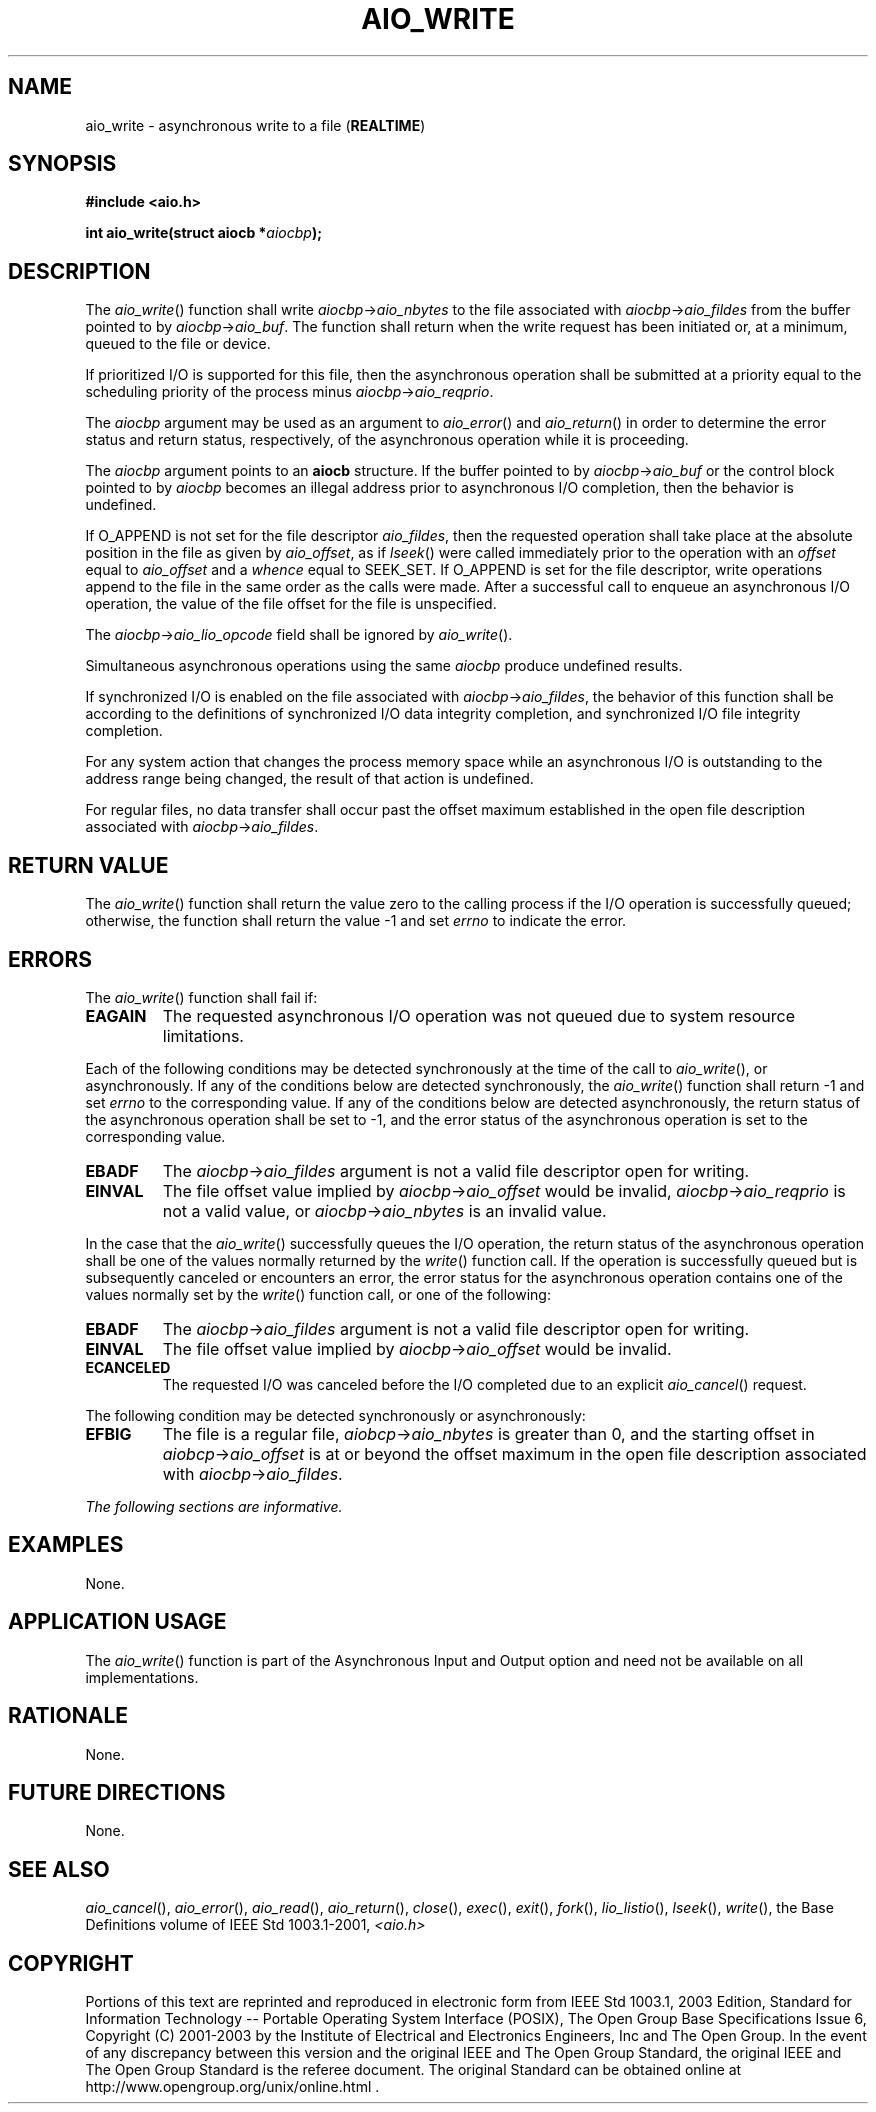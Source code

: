 .\" Copyright (c) 2001-2003 The Open Group, All Rights Reserved 
.TH "AIO_WRITE" 3 2003 "IEEE/The Open Group" "POSIX Programmer's Manual"
.\" aio_write 
.SH NAME
aio_write \- asynchronous write to a file (\fBREALTIME\fP)
.SH SYNOPSIS
.LP
\fB#include <aio.h>
.br
.sp
int aio_write(struct aiocb *\fP\fIaiocbp\fP\fB); \fP
\fB
.br
\fP
.SH DESCRIPTION
.LP
The \fIaio_write\fP() function shall write \fIaiocbp\fP->\fIaio_nbytes\fP
to the file associated with
\fIaiocbp\fP->\fIaio_fildes\fP from the buffer pointed to by \fIaiocbp\fP->\fIaio_buf\fP.
The function shall return when
the write request has been initiated or, at a minimum, queued to the
file or device.
.LP
If prioritized I/O is supported for this file, then the asynchronous
operation shall be submitted at a priority equal to the
scheduling priority of the process minus \fIaiocbp\fP->\fIaio_reqprio\fP.
.LP
The \fIaiocbp\fP argument may be used as an argument to \fIaio_error\fP()
and \fIaio_return\fP() in order to determine the error status and
return status, respectively,
of the asynchronous operation while it is proceeding.
.LP
The \fIaiocbp\fP argument points to an \fBaiocb\fP structure. If the
buffer pointed to by \fIaiocbp\fP->\fIaio_buf\fP or
the control block pointed to by \fIaiocbp\fP becomes an illegal address
prior to asynchronous I/O completion, then the behavior is
undefined.
.LP
If O_APPEND is not set for the file descriptor \fIaio_fildes\fP, then
the requested operation shall take place at the absolute
position in the file as given by \fIaio_offset\fP, as if \fIlseek\fP()
were called
immediately prior to the operation with an \fIoffset\fP equal to \fIaio_offset\fP
and a \fIwhence\fP equal to SEEK_SET. If
O_APPEND is set for the file descriptor, write operations append to
the file in the same order as the calls were made. After a
successful call to enqueue an asynchronous I/O operation, the value
of the file offset for the file is unspecified.
.LP
The \fIaiocbp\fP->\fIaio_lio_opcode\fP field shall be ignored by \fIaio_write\fP().
.LP
Simultaneous asynchronous operations using the same \fIaiocbp\fP produce
undefined results.
.LP
If synchronized I/O is enabled on the file associated with \fIaiocbp\fP->\fIaio_fildes\fP,
the behavior of this function shall
be according to the definitions of synchronized I/O data integrity
completion, and synchronized I/O file integrity completion. 
.LP
For any system action that changes the process memory space while
an asynchronous I/O is outstanding to the address range being
changed, the result of that action is undefined.
.LP
For regular files, no data transfer shall occur past the offset maximum
established in the open file description associated with
\fIaiocbp\fP->\fIaio_fildes\fP.
.SH RETURN VALUE
.LP
The \fIaio_write\fP() function shall return the value zero to the
calling process if the I/O operation is successfully queued;
otherwise, the function shall return the value -1 and set \fIerrno\fP
to indicate the error.
.SH ERRORS
.LP
The \fIaio_write\fP() function shall fail if:
.TP 7
.B EAGAIN
The requested asynchronous I/O operation was not queued due to system
resource limitations.
.sp
.LP
Each of the following conditions may be detected synchronously at
the time of the call to \fIaio_write\fP(), or asynchronously.
If any of the conditions below are detected synchronously, the \fIaio_write\fP()
function shall return -1 and set \fIerrno\fP to
the corresponding value. If any of the conditions below are detected
asynchronously, the return status of the asynchronous
operation shall be set to -1, and the error status of the asynchronous
operation is set to the corresponding value.
.TP 7
.B EBADF
The \fIaiocbp\fP->\fIaio_fildes\fP argument is not a valid file descriptor
open for writing.
.TP 7
.B EINVAL
The file offset value implied by \fIaiocbp\fP->\fIaio_offset\fP would
be invalid, \fIaiocbp\fP->\fIaio_reqprio\fP is
not a valid value, or \fIaiocbp\fP->\fIaio_nbytes\fP is an invalid
value.
.sp
.LP
In the case that the \fIaio_write\fP() successfully queues the I/O
operation, the return status of the asynchronous operation
shall be one of the values normally returned by the \fIwrite\fP()
function call. If the
operation is successfully queued but is subsequently canceled or encounters
an error, the error status for the asynchronous
operation contains one of the values normally set by the \fIwrite\fP()
function call, or one
of the following:
.TP 7
.B EBADF
The \fIaiocbp\fP->\fIaio_fildes\fP argument is not a valid file descriptor
open for writing.
.TP 7
.B EINVAL
The file offset value implied by \fIaiocbp\fP->\fIaio_offset\fP would
be invalid.
.TP 7
.B ECANCELED
The requested I/O was canceled before the I/O completed due to an
explicit \fIaio_cancel\fP() request.
.sp
.LP
The following condition may be detected synchronously or asynchronously:
.TP 7
.B EFBIG
The file is a regular file, \fIaiobcp\fP->\fIaio_nbytes\fP is greater
than 0, and the starting offset in
\fIaiobcp\fP->\fIaio_offset\fP is at or beyond the offset maximum
in the open file description associated with
\fIaiocbp\fP->\fIaio_fildes\fP.
.sp
.LP
\fIThe following sections are informative.\fP
.SH EXAMPLES
.LP
None.
.SH APPLICATION USAGE
.LP
The \fIaio_write\fP() function is part of the Asynchronous Input and
Output option and need not be available on all
implementations.
.SH RATIONALE
.LP
None.
.SH FUTURE DIRECTIONS
.LP
None.
.SH SEE ALSO
.LP
\fIaio_cancel\fP(), \fIaio_error\fP(), \fIaio_read\fP(), \fIaio_return\fP(),
\fIclose\fP(),
\fIexec\fP(), \fIexit\fP(), \fIfork\fP(), \fIlio_listio\fP(),
\fIlseek\fP(), \fIwrite\fP(), the Base Definitions volume of IEEE\ Std\ 1003.1-2001,
\fI<aio.h>\fP
.SH COPYRIGHT
Portions of this text are reprinted and reproduced in electronic form
from IEEE Std 1003.1, 2003 Edition, Standard for Information Technology
-- Portable Operating System Interface (POSIX), The Open Group Base
Specifications Issue 6, Copyright (C) 2001-2003 by the Institute of
Electrical and Electronics Engineers, Inc and The Open Group. In the
event of any discrepancy between this version and the original IEEE and
The Open Group Standard, the original IEEE and The Open Group Standard
is the referee document. The original Standard can be obtained online at
http://www.opengroup.org/unix/online.html .
